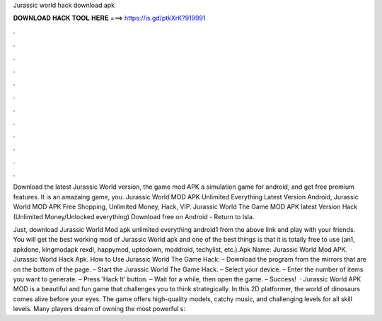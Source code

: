 Jurassic world hack download apk



𝐃𝐎𝐖𝐍𝐋𝐎𝐀𝐃 𝐇𝐀𝐂𝐊 𝐓𝐎𝐎𝐋 𝐇𝐄𝐑𝐄 ===> https://is.gd/ptkXrK?919991



.



.



.



.



.



.



.



.



.



.



.



.

Download the latest Jurassic World version, the game mod APK a simulation game for android, and get free premium features. It is an amazaing game, you. Jurassic World MOD APK Unlimited Everything Latest Version Android, Jurassic World MOD APK Free Shopping, Unlimited Money, Hack, VIP. Jurassic World The Game MOD APK latest Version Hack (Unlimited Money/Unlocked everything) Download free on Android - Return to Isla.

Just, download Jurassic World Mod apk unlimited everything android1 from the above link and play with your friends. You will get the best working mod of Jurassic World apk and one of the best things is that it is totally free to use (an1, apkdone, kingmodapk rexdl, happymod, uptodown, moddroid, techylist, etc.).Apk Name: Jurassic World Mod APK.  · Jurassic World Hack Apk. How to Use Jurassic World The Game Hack: – Download the program from the mirrors that are on the bottom of the page. – Start the Jurassic World The Game Hack. – Select your device. – Enter the number of items you want to generate. – Press ‘Hack It’ button. – Wait for a while, then open the game. – Success!  · Jurassic World APK MOD is a beautiful and fun game that challenges you to think strategically. In this 2D platformer, the world of dinosaurs comes alive before your eyes. The game offers high-quality models, catchy music, and challenging levels for all skill levels. Many players dream of owning the most powerful s: 

